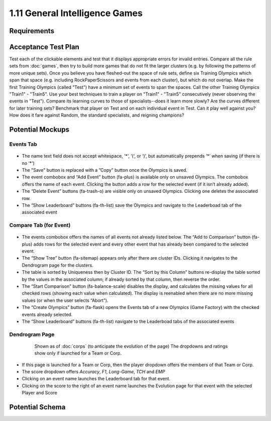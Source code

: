 ===============================
1.11 General Intelligence Games
===============================

Requirements
------------



Acceptance Test Plan
--------------------

Test each of the clickable elements and test that it displays 
appropriate errors for invalid entries. Compare all the rule sets 
from :doc:`games`, then try to build more games that do not fit the 
larger clusters (e.g. by following the patterns of more unique 
sets). Once you believe you have fleshed-out the space of rule sets, 
define six Training Olympics which span that space (e.g. including 
RockPaperScissors and events from each cluster), but which do not 
overlap. Make the first Training Olympics (called "Test") have a 
minimum set of events to span the spaces. Call the other Training 
Olympics "Train1" - "Train5". Use your best techniques to train a 
player on "Train1" - "Train5" consecutively (never observing the 
events in "Test"). Compare its learning curves to those of 
specialists--does it learn more slowly? Are the curves different for 
later training sets? Benchmark that player on Test and on each 
individual event in Test. Can it play well against you? How does it 
fare against Random, the standard specialists, and reigning champions?

Potential Mockups
-----------------

Events Tab
~~~~~~~~~~

 .. figure:: images/Events.png

* The name text field does not accept whitespace, ‘\*’, ‘(‘, or ‘)’, 
  but automatically prepends ‘\*’ when saving (if there is no ‘\*’)
* The "Save" button is replaced with a ”Copy” button once the 
  Olympics is saved.
* The event combobox and “Add Event” button (fa-plus) is available 
  only on unsaved Olympics. The combobox offers the name of each 
  event. Clicking the button adds a row for the selected event 
  (if it isn’t already added).
* The “Delete Event” buttons (fa-trash-o) are visible only on unsaved 
  Olympics. Clicking one deletes the associated row.
* The “Show Leaderboard” buttons (fa-th-list) save the Olympics and 
  navigate to the Leaderboad tab of the associated event

Compare Tab (for Event)
~~~~~~~~~~~~~~~~~~~~~~~

 .. figure:: images/Compare.png

* The events combobox offers the names of all events not already 
  listed below. The “Add to Comparison” button (fa-plus) adds rows 
  for the selected event and every other event that has already been 
  compared to the selected event.
* The “Show Tree” button (fa-sitemap) appears only after there are 
  cluster IDs. Clicking it navigates to the Dendrogram page for the 
  clusters.
* The table is sorted by Uniqueness then by Cluster ID. The “Sort 
  by this Column” buttons re-display the table sorted by the values 
  in the associated column; if already sorted by that column, then 
  reverse the order.
* The “Start Comparison” button (fa-balance-scale) disables the 
  display, and calculates the missing values for all checked rows 
  (showing each value when calculated). The display is reenabled 
  when there are no more missing values (or when the user selects
  “Abort”). 
* The “Create Olympics” button (fa-flask) opens the Events tab of a 
  new Olympics (Game Factory) with the checked events already 
  selected.
* The “Show Leaderboard” buttons (fa-th-list) navigate to the 
  Leaderboad tabs of the associated events

Dendrogram Page
~~~~~~~~~~~~~~~

 .. figure:: images/Dendrogram.png
 
   Shown as of :doc:`corps` (to anticipate the evolution of the page)
   The dropdowns and ratings show only if launched for a Team or 
   Corp. 
   
* If this page is launched for a Team or Corp, then the player 
  dropdown offers the members of that Team or Corp.
* The score dropdown offers *Accuracy*, *F1*, *Long-Game*, *TCH* 
  and *EMP*
* Clicking on an event name launches the Leaderboard tab for that 
  event.
* Clicking on the score to the right of an event name launches the 
  Evolution page for that event with the selected Player and Score


 
Potential Schema
----------------

